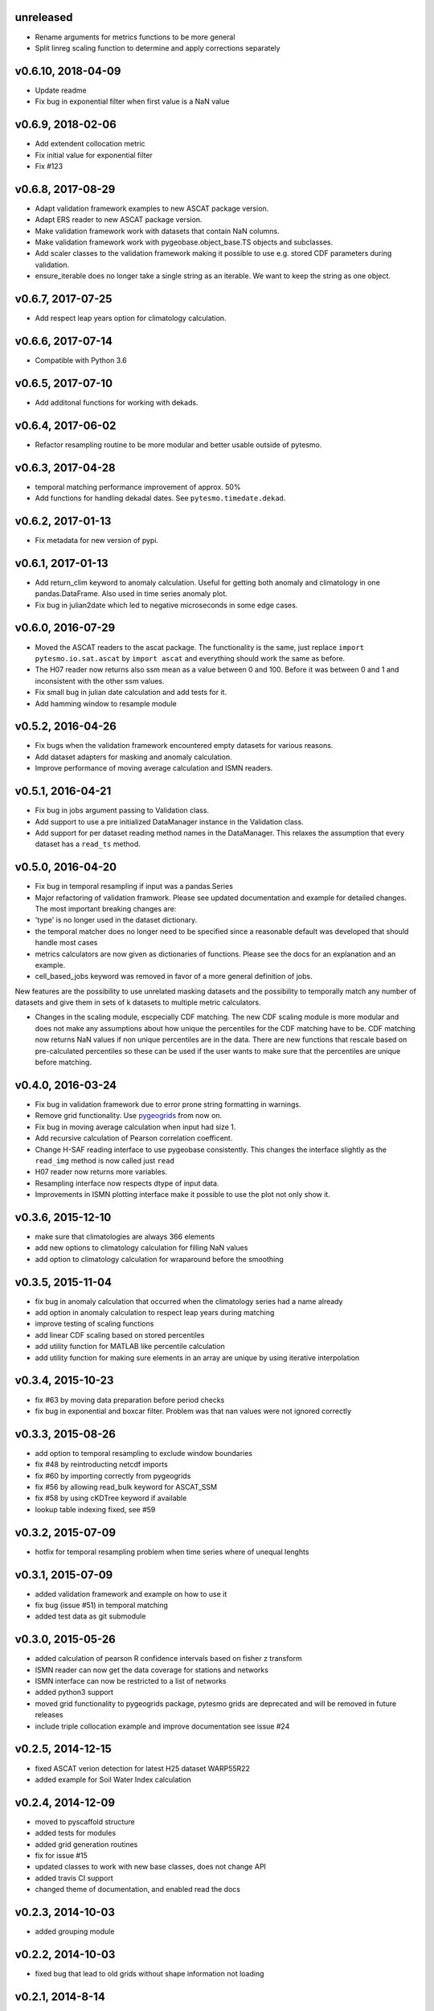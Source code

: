 unreleased 
===================

- Rename arguments for metrics functions to be more general
- Split linreg scaling function to determine and apply corrections separately

v0.6.10, 2018-04-09
===================

- Update readme
- Fix bug in exponential filter when first value is a NaN value

v0.6.9, 2018-02-06
==================

- Add extendent collocation metric
- Fix initial value for exponential filter
- Fix #123

v0.6.8, 2017-08-29
==================

-  Adapt validation framework examples to new ASCAT package version.
-  Adapt ERS reader to new ASCAT package version.
-  Make validation framework work with datasets that contain NaN
   columns.
-  Make validation framework work with pygeobase.object\_base.TS objects
   and subclasses.
-  Add scaler classes to the validation framework making it possible to
   use e.g. stored CDF parameters during validation.
-  ensure\_iterable does no longer take a single string as an iterable.
   We want to keep the string as one object.

v0.6.7, 2017-07-25
==================

-  Add respect leap years option for climatology calculation.

v0.6.6, 2017-07-14
==================

-  Compatible with Python 3.6

v0.6.5, 2017-07-10
==================

-  Add additonal functions for working with dekads.

v0.6.4, 2017-06-02
==================

-  Refactor resampling routine to be more modular and better usable
   outside of pytesmo.

v0.6.3, 2017-04-28
==================

-  temporal matching performance improvement of approx. 50%
-  Add functions for handling dekadal dates. See
   ``pytesmo.timedate.dekad``.

v0.6.2, 2017-01-13
==================

-  Fix metadata for new version of pypi.

v0.6.1, 2017-01-13
==================

-  Add return\_clim keyword to anomaly calculation. Useful for getting
   both anomaly and climatology in one pandas.DataFrame. Also used in
   time series anomaly plot.
-  Fix bug in julian2date which led to negative microseconds in some
   edge cases.

v0.6.0, 2016-07-29
==================

-  Moved the ASCAT readers to the ascat package. The functionality is
   the same, just replace ``import pytesmo.io.sat.ascat`` by
   ``import ascat`` and everything should work the same as before.
-  The H07 reader now returns also ssm mean as a value between 0 and
   100. Before it was between 0 and 1 and inconsistent with the other
   ssm values.
-  Fix small bug in julian date calculation and add tests for it.
-  Add hamming window to resample module

v0.5.2, 2016-04-26
==================

-  Fix bugs when the validation framework encountered empty datasets for
   various reasons.
-  Add dataset adapters for masking and anomaly calculation.
-  Improve performance of moving average calculation and ISMN readers.

v0.5.1, 2016-04-21
==================

-  Fix bug in jobs argument passing to Validation class.
-  Add support to use a pre initialized DataManager instance in the
   Validation class.
-  Add support for per dataset reading method names in the DataManager.
   This relaxes the assumption that every dataset has a ``read_ts``
   method.

v0.5.0, 2016-04-20
==================

-  Fix bug in temporal resampling if input was a pandas.Series
-  Major refactoring of validation framwork. Please see updated
   documentation and example for detailed changes. The most important
   breaking changes are:
-  'type' is no longer used in the dataset dictionary.
-  the temporal matcher does no longer need to be specified since a
   reasonable default was developed that should handle most cases
-  metrics calculators are now given as dictionaries of functions.
   Please see the docs for an explanation and an example.
-  cell\_based\_jobs keyword was removed in favor of a more general
   definition of jobs.

New features are the possibility to use unrelated masking datasets and
the possibility to temporally match any number of datasets and give them
in sets of k datasets to multiple metric calculators.

-  Changes in the scaling module, escpecially CDF matching. The new CDF
   scaling module is more modular and does not make any assumptions
   about how unique the percentiles for the CDF matching have to be. CDF
   matching now returns NaN values if non unique percentiles are in the
   data. There are new functions that rescale based on pre-calculated
   percentiles so these can be used if the user wants to make sure that
   the percentiles are unique before matching.

v0.4.0, 2016-03-24
==================

-  Fix bug in validation framework due to error prone string formatting
   in warnings.
-  Remove grid functionality. Use
   `pygeogrids <https://github.com/TUW-GEO/pygeogrids>`__ from now on.
-  Fix bug in moving average calculation when input had size 1.
-  Add recursive calculation of Pearson correlation coefficent.
-  Change H-SAF reading interface to use pygeobase consistently. This
   changes the interface slightly as the ``read_img`` method is now
   called just ``read``
-  H07 reader now returns more variables.
-  Resampling interface now respects dtype of input data.
-  Improvements in ISMN plotting interface make it possible to use the
   plot not only show it.

v0.3.6, 2015-12-10
==================

-  make sure that climatologies are always 366 elements
-  add new options to climatology calculation for filling NaN values
-  add option to climatology calculation for wraparound before the
   smoothing

v0.3.5, 2015-11-04
==================

-  fix bug in anomaly calculation that occurred when the climatology
   series had a name already
-  add option in anomaly calculation to respect leap years during
   matching
-  improve testing of scaling functions
-  add linear CDF scaling based on stored percentiles
-  add utility function for MATLAB like percentile calculation
-  add utility function for making sure elements in an array are unique
   by using iterative interpolation

v0.3.4, 2015-10-23
==================

-  fix #63 by moving data preparation before period checks
-  fix bug in exponential and boxcar filter. Problem was that nan values
   were not ignored correctly

v0.3.3, 2015-08-26
==================

-  add option to temporal resampling to exclude window boundaries
-  fix #48 by reintroducting netcdf imports
-  fix #60 by importing correctly from pygeogrids
-  fix #56 by allowing read\_bulk keyword for ASCAT\_SSM
-  fix #58 by using cKDTree keyword if available
-  lookup table indexing fixed, see #59

v0.3.2, 2015-07-09
==================

-  hotfix for temporal resampling problem when time series where of
   unequal lenghts

v0.3.1, 2015-07-09
==================

-  added validation framework and example on how to use it
-  fix bug (issue #51) in temporal matching
-  added test data as git submodule

v0.3.0, 2015-05-26
==================

-  added calculation of pearson R confidence intervals based on fisher z
   transform
-  ISMN reader can now get the data coverage for stations and networks
-  ISMN interface can now be restricted to a list of networks
-  added python3 support
-  moved grid functionality to pygeogrids package, pytesmo grids are
   deprecated and will be removed in future releases
-  include triple collocation example and improve documentation see
   issue #24

v0.2.5, 2014-12-15
==================

-  fixed ASCAT verion detection for latest H25 dataset WARP55R22
-  added example for Soil Water Index calculation

v0.2.4, 2014-12-09
==================

-  moved to pyscaffold structure
-  added tests for modules
-  added grid generation routines
-  fix for issue #15
-  updated classes to work with new base classes, does not change API
-  added travis CI support
-  changed theme of documentation, and enabled read the docs

v0.2.3, 2014-10-03
==================

-  added grouping module

v0.2.2, 2014-10-03
==================

-  fixed bug that lead to old grids without shape information not
   loading

v0.2.1, 2014-8-14
=================

-  added functionality to save grid as 2 dimensional array in
   grid.netcdf if grid is regular and shape information is given

v0.2.0, 2014-06-12
==================

-  added readers, tests and examples for H-SAF image products H07, H08
   and H14
-  added resample method that makes using pyresample a easier for the
   dictionary structure that pytesmo uses for image data
-  added colormap reader for custom colormaps

v0.1.3, 2014-05-26
==================

-  fixed bug in grid.nearest\_neighbour that caused different results on
   different systems. Radians are now always calculated at 64bit
   accuracy
-  ISMN routines now read the new ISMN download format
-  df\_metrics.bias now also returns a namedtuple

v0.1.2, 2014-04-16
==================

-  Reader for different versions of netCDF H25 HSAF product
-  added functionality to save grid definitions to netCDF files
-  Fixed Bug that masked all data if snow probabilities did not exist
-  Added tests

v0.1.1, 2013-11-18
==================

-  Added readers for netCDF H25 HSAF product
-  Added readers for netCDF ERS soil moisture product
-  Added general grid classes
-  Performance improvements for anomaly and climatology calculation
   through usage of cython
-  Introduced df\_metrics module for convienent calculation of metrics
   for data saved in pandas.DataFrames
